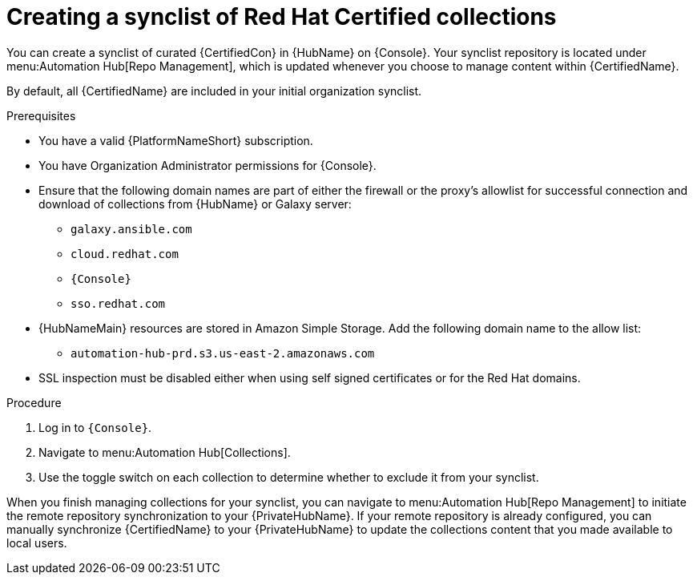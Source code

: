 // Module included in the following assemblies:
// obtaining-token/master.adoc
[id="proc-create-synclist"]

= Creating a synclist of Red Hat Certified collections

You can create a synclist of curated {CertifiedCon} in {HubName} on {Console}. 
Your synclist repository is located under menu:Automation Hub[Repo Management], which is updated whenever you choose to manage content within {CertifiedName}.

By default, all {CertifiedName} are included in your initial organization synclist.

.Prerequisites

* You have a valid {PlatformNameShort} subscription.
* You have Organization Administrator permissions for {Console}.
* Ensure that the following domain names are part of either the firewall or the proxy's allowlist for successful connection and download of collections from {HubName} or Galaxy server:
** `galaxy.ansible.com`
** `cloud.redhat.com`
** `{Console}`
** `sso.redhat.com`
* {HubNameMain} resources are stored in Amazon Simple Storage.
Add the following domain name to the allow list:
** `automation-hub-prd.s3.us-east-2.amazonaws.com`
* SSL inspection must be disabled either when using self signed certificates or for the Red Hat domains.

.Procedure

. Log in to `{Console}`.
. Navigate to menu:Automation Hub[Collections].
. Use the toggle switch on each collection to determine whether to exclude it from your synclist.

When you finish managing collections for your synclist, you can navigate to menu:Automation Hub[Repo Management] to initiate the remote repository synchronization to your {PrivateHubName}. 
If your remote repository is already configured, you can manually synchronize {CertifiedName} to your {PrivateHubName} to update the collections content that you made available to local users.